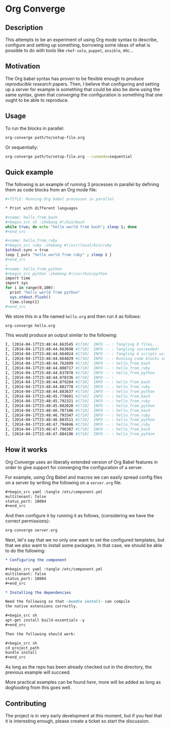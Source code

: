 # -*- mode: org; mode: auto-fill; -*-
#+STARTUP:	showeverything

* Org Converge
** Description

  This attempts to be an experiment of using Org mode syntax to
  describe, configure and setting up something, borrowing some ideas
  of what is possible to do with tools like =chef-solo=, =puppet=,
  =ansible=, etc...

** Motivation

  The Org babel syntax has proven to be flexible enough to produce
  /reproducible research/ papers. Then, I believe that configuring and setting up
  a server for example is something that could be also be done using
  the same syntax, given that /converging/ the configuration is something
  that one ought to be able to reproduce.

** Usage

   To run the blocks in parallel:

#+begin_src sh
org-converge path/to/setup-file.org
#+end_src

   Or sequentially:

#+begin_src sh
org-converge path/to/setup-file.org --runmode=sequential
#+end_src

** Quick example

   The following is an example of running 3 processes
   in parallel by defining them as code blocks from 
   an Org mode file:

#+begin_src sh
  ,#+TITLE: Running Org babel processes in parallel
   
  * Print with different languages
   
  ,#+name: hello_from_bash
  ,#+begin_src sh :shebang #!/bin/bash
  while true; do echo "hello world from bash"; sleep 1; done
  ,#+end_src
   
  ,#+name: hello_from_ruby
  ,#+begin_src ruby :shebang #!/usr/local/bin/ruby
  $stdout.sync = true
  loop { puts "hello world from ruby" ; sleep 1 }
  ,#+end_src
  , 
  ,#+name: hello_from_python
  ,#+begin_src python :shebang #!/usr/bin/python
  import time
  import sys
  for i in range(0,100):
    print "hello world from python"
    sys.stdout.flush()
    time.sleep(1)
  ,#+end_src   
#+end_src

  We store this in a file named =hello.org= and then run it as follows:

#+begin_src sh
org-converge hello.org
#+end_src

  This would produce an output similar to the following:

#+begin_src sh
I, [2014-04-17T23:48:44.663545 #1710]  INFO -- : Tangling 0 files...
I, [2014-04-17T23:48:44.663698 #1710]  INFO -- : Tangling succeeded!
I, [2014-04-17T23:48:44.664024 #1710]  INFO -- : Tangling 4 scripts within directory: /Users/mariko/repos/literate-infrastructure/run...
I, [2014-04-17T23:48:44.664829 #1710]  INFO -- : Running code blocks now! (4 runnable blocks found in total)
I, [2014-04-17T23:48:44.762899 #1710]  INFO -- : hello_from_bash       (1711) -- started with pid 1711
I, [2014-04-17T23:48:44.808717 #1710]  INFO -- : hello_from_ruby       (1712) -- started with pid 1712
I, [2014-04-17T23:48:44.837878 #1710]  INFO -- : hello_from_python     (1713) -- started with pid 1713
I, [2014-04-17T23:48:44.878336 #1710]  INFO -- :                       (1714) -- started with pid 1714
I, [2014-04-17T23:48:44.879284 #1710]  INFO -- : hello_from_bash       (1711) -- hello world from bash
I, [2014-04-17T23:48:44.882778 #1710]  INFO -- : hello_from_ruby       (1712) -- hello world from ruby
I, [2014-04-17T23:48:44.883637 #1710]  INFO -- : hello_from_python     (1713) -- hello world from python
I, [2014-04-17T23:48:45.778681 #1710]  INFO -- : hello_from_bash       (1711) -- hello world from bash
I, [2014-04-17T23:48:45.792321 #1710]  INFO -- : hello_from_ruby       (1712) -- hello world from ruby
I, [2014-04-17T23:48:45.882020 #1710]  INFO -- : hello_from_python     (1713) -- hello world from python
I, [2014-04-17T23:48:46.787106 #1710]  INFO -- : hello_from_bash       (1711) -- hello world from bash
I, [2014-04-17T23:48:46.793347 #1710]  INFO -- : hello_from_ruby       (1712) -- hello world from ruby
I, [2014-04-17T23:48:46.883511 #1710]  INFO -- : hello_from_python     (1713) -- hello world from python
I, [2014-04-17T23:48:47.794846 #1710]  INFO -- : hello_from_ruby       (1712) -- hello world from ruby
I, [2014-04-17T23:48:47.796387 #1710]  INFO -- : hello_from_bash       (1711) -- hello world from bash
I, [2014-04-17T23:48:47.884196 #1710]  INFO -- : hello_from_python     (1713) -- hello world from python
#+end_src

** How it works

  Org Converge uses an liberally extended version of Org Babel
  features in order to give support for converging the configuration
  of a server.

  For example, using Org Babel and macros we can easily spread config
  files on a server by writing the following on a ~server.org~ file.

  #+begin_src org
    ,#+begin_src yaml :tangle /etc/component.yml
    multitenant: false
    status_port: 10004
    ,#+end_src
  #+end_src

  And then configure it by running it as follows, (considering we have
  the correct permissions): 

  #+begin_src sh
  org-converge server.org
  #+end_src

  Next, let's say that we no only one want to set the configured templates,
  but that we also want to install some packages. In that case, we
  should be able to do the following:

  #+begin_src org
    ,* Configuring the component

    ,#+begin_src yaml :tangle /etc/component.yml
    multitenant: false
    status_port: 10004
    ,#+end_src  

    ,* Installing the dependencies

    Need the following so that ~bundle install~ can compile 
    the native extensions correctly.

    ,#+begin_src sh
    apt-get install build-essentials -y
    ,#+end_src

    Then the following should work:

    ,#+begin_src sh
    cd project_path
    bundle install
    ,#+end_src
  #+end_src

  As long as the repo has been already checked out in the directory, 
  the previous example will succeed. 

  More practical examples can be found [[here]], more will be added as
  long as dogfooding from this goes well.

** Contributing

  The project is in very early development at this moment, but if you
  feel that it is interesting enough, please create a ticket so start
  the discussion.
